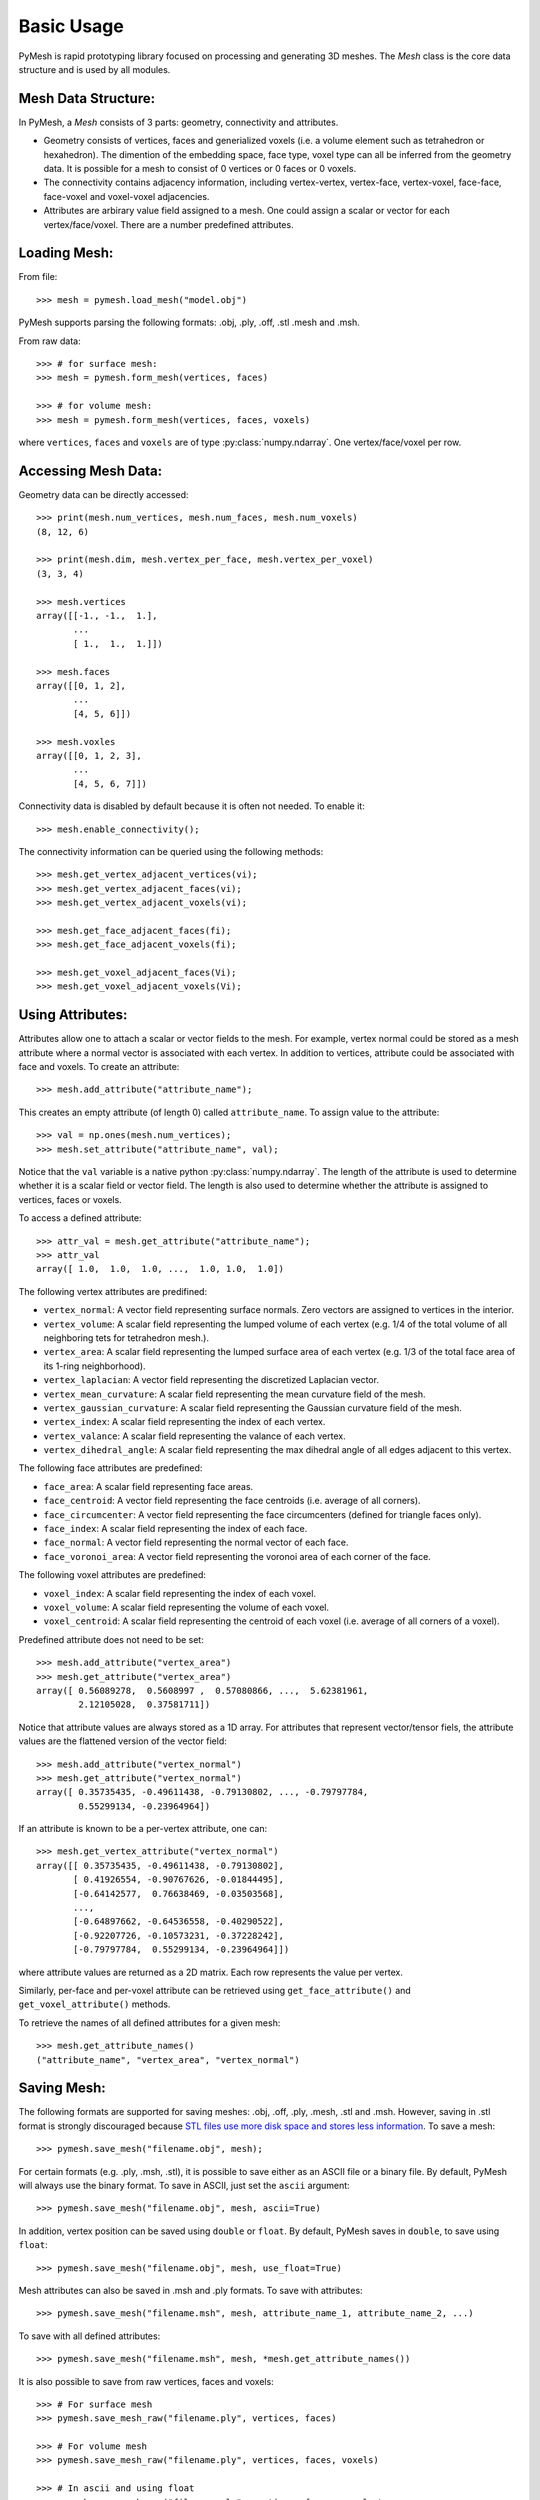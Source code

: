 Basic Usage
===========

PyMesh is rapid prototyping library focused on processing and generating 3D
meshes.  The `Mesh` class is the core data structure and is used by all
modules.

Mesh Data Structure:
--------------------

In PyMesh, a `Mesh` consists of 3 parts: geometry, connectivity and
attributes.

* Geometry consists of vertices, faces and generialized voxels (i.e. a volume
  element such as tetrahedron or hexahedron).  The dimention of the embedding
  space, face type, voxel type can all be inferred from the geometry data.  It
  is possible for a mesh to consist of 0 vertices or 0 faces or 0 voxels.

* The connectivity contains adjacency information, including vertex-vertex,
  vertex-face, vertex-voxel, face-face, face-voxel and voxel-voxel adjacencies.

* Attributes are arbirary value field assigned to a mesh.  One could assign a scalar
  or vector for each vertex/face/voxel.  There are a number predefined attributes.


Loading Mesh:
-------------

From file::

    >>> mesh = pymesh.load_mesh("model.obj")

PyMesh supports parsing the following formats: .obj, .ply, .off, .stl .mesh and .msh.

From raw data::

    >>> # for surface mesh:
    >>> mesh = pymesh.form_mesh(vertices, faces)

    >>> # for volume mesh:
    >>> mesh = pymesh.form_mesh(vertices, faces, voxels)

where ``vertices``, ``faces`` and ``voxels`` are of type
:py:class:`numpy.ndarray`.  One vertex/face/voxel per row.

Accessing Mesh Data:
--------------------

Geometry data can be directly accessed::

    >>> print(mesh.num_vertices, mesh.num_faces, mesh.num_voxels)
    (8, 12, 6)

    >>> print(mesh.dim, mesh.vertex_per_face, mesh.vertex_per_voxel)
    (3, 3, 4)

    >>> mesh.vertices
    array([[-1., -1.,  1.],
           ...
           [ 1.,  1.,  1.]])

    >>> mesh.faces
    array([[0, 1, 2],
           ...
           [4, 5, 6]])

    >>> mesh.voxles
    array([[0, 1, 2, 3],
           ...
           [4, 5, 6, 7]])

Connectivity data is disabled by default because it is often not needed.  To
enable it::

    >>> mesh.enable_connectivity();

The connectivity information can be queried using the following methods::

    >>> mesh.get_vertex_adjacent_vertices(vi);
    >>> mesh.get_vertex_adjacent_faces(vi);
    >>> mesh.get_vertex_adjacent_voxels(vi);

    >>> mesh.get_face_adjacent_faces(fi);
    >>> mesh.get_face_adjacent_voxels(fi);

    >>> mesh.get_voxel_adjacent_faces(Vi);
    >>> mesh.get_voxel_adjacent_voxels(Vi);

Using Attributes:
-----------------

Attributes allow one to attach a scalar or vector fields to the mesh.  For
example, vertex normal could be stored as a mesh attribute where a normal vector
is associated with each vertex.  In addition to vertices, attribute could be
associated with face and voxels.  To create an attribute::

    >>> mesh.add_attribute("attribute_name");

This creates an empty attribute (of length 0) called ``attribute_name``.  To
assign value to the attribute::

    >>> val = np.ones(mesh.num_vertices);
    >>> mesh.set_attribute("attribute_name", val);

Notice that the ``val`` variable is a native python
:py:class:`numpy.ndarray`.  The length of the attribute is used to determine
whether it is a scalar field or vector field.  The length is also used to
determine whether the attribute is assigned to vertices, faces or voxels.

To access a defined attribute::

    >>> attr_val = mesh.get_attribute("attribute_name");
    >>> attr_val
    array([ 1.0,  1.0,  1.0, ...,  1.0, 1.0,  1.0])

The following vertex attributes are predifined:

* ``vertex_normal``: A vector field representing surface normals.  Zero vectors
  are assigned to vertices in the interior.
* ``vertex_volume``: A scalar field representing the lumped volume of each
  vertex (e.g. 1/4 of the total volume of all neighboring tets for tetrahedron
  mesh.).
* ``vertex_area``: A scalar field representing the lumped surface area of each
  vertex (e.g. 1/3 of the total face area of its 1-ring neighborhood).
* ``vertex_laplacian``: A vector field representing the discretized Laplacian
  vector.
* ``vertex_mean_curvature``: A scalar field representing the mean curvature
  field of the mesh.
* ``vertex_gaussian_curvature``: A scalar field representing the Gaussian
  curvature field of the mesh.
* ``vertex_index``: A scalar field representing the index of each vertex.
* ``vertex_valance``: A scalar field representing the valance of each vertex.
* ``vertex_dihedral_angle``: A scalar field representing the max dihedral angle
  of all edges adjacent to this vertex.

The following face attributes are predefined:

* ``face_area``: A scalar field representing face areas.
* ``face_centroid``: A vector field representing the face centroids (i.e.
  average of all corners).
* ``face_circumcenter``: A vector field representing the face circumcenters
  (defined for triangle faces only).
* ``face_index``: A scalar field representing the index of each face.
* ``face_normal``: A vector field representing the normal vector of each face.
* ``face_voronoi_area``: A vector field representing the voronoi area of each
  corner of the face.

The following voxel attributes are predefined:

* ``voxel_index``: A scalar field representing the index of each voxel.
* ``voxel_volume``: A scalar field representing the volume of each voxel.
* ``voxel_centroid``: A scalar field representing the centroid of each voxel
  (i.e. average of all corners of a voxel).

Predefined attribute does not need to be set::

    >>> mesh.add_attribute("vertex_area")
    >>> mesh.get_attribute("vertex_area")
    array([ 0.56089278,  0.5608997 ,  0.57080866, ...,  5.62381961,
            2.12105028,  0.37581711])

Notice that attribute values are always stored as a 1D array.  For attributes
that represent vector/tensor fiels, the attribute values are the flattened
version of the vector field::

    >>> mesh.add_attribute("vertex_normal")
    >>> mesh.get_attribute("vertex_normal")
    array([ 0.35735435, -0.49611438, -0.79130802, ..., -0.79797784,
            0.55299134, -0.23964964])

If an attribute is known to be a per-vertex attribute, one can::

    >>> mesh.get_vertex_attribute("vertex_normal")
    array([[ 0.35735435, -0.49611438, -0.79130802],
           [ 0.41926554, -0.90767626, -0.01844495],
           [-0.64142577,  0.76638469, -0.03503568],
           ..., 
           [-0.64897662, -0.64536558, -0.40290522],
           [-0.92207726, -0.10573231, -0.37228242],
           [-0.79797784,  0.55299134, -0.23964964]])

where attribute values are returned as a 2D matrix.  Each row represents the
value per vertex.

Similarly, per-face and per-voxel attribute can be retrieved using
``get_face_attribute()`` and ``get_voxel_attribute()`` methods.

To retrieve the names of all defined attributes for a given mesh::

    >>> mesh.get_attribute_names()
    ("attribute_name", "vertex_area", "vertex_normal")

Saving Mesh:
------------
The following formats are supported for saving meshes: .obj, .off, .ply, .mesh,
.stl and .msh. However, saving in .stl format is strongly discouraged because
`STL files use more disk space and stores less information
<https://medium.com/3d-printing-stories/why-stl-format-is-bad-fea9ecf5e45>`_.
To save a mesh::

    >>> pymesh.save_mesh("filename.obj", mesh);

For certain formats (e.g. .ply, .msh, .stl), it is possible to save either as
an ASCII file or a binary file.  By default, PyMesh will always use the binary
format. To save in ASCII, just set the ``ascii`` argument::

    >>> pymesh.save_mesh("filename.obj", mesh, ascii=True)

In addition, vertex position can be saved using ``double`` or ``float``.  By
default, PyMesh saves in ``double``, to save using ``float``::

    >>> pymesh.save_mesh("filename.obj", mesh, use_float=True)

Mesh attributes can also be saved in .msh and .ply formats.  To save with
attributes::

    >>> pymesh.save_mesh("filename.msh", mesh, attribute_name_1, attribute_name_2, ...)

To save with all defined attributes::

    >>> pymesh.save_mesh("filename.msh", mesh, *mesh.get_attribute_names())

It is also possible to save from raw vertices, faces and voxels::

    >>> # For surface mesh
    >>> pymesh.save_mesh_raw("filename.ply", vertices, faces)

    >>> # For volume mesh
    >>> pymesh.save_mesh_raw("filename.ply", vertices, faces, voxels)

    >>> # In ascii and using float
    >>> pymesh.save_mesh_raw("filename.ply", vertices, faces, voxels,\
            ascii=True, use_float=True)

